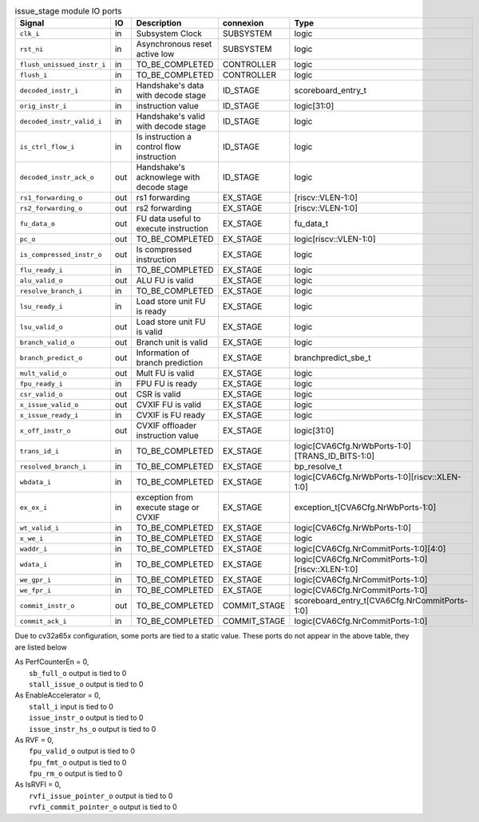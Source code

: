 ..
   Copyright 2024 Thales DIS France SAS
   Licensed under the Solderpad Hardware License, Version 2.1 (the "License");
   you may not use this file except in compliance with the License.
   SPDX-License-Identifier: Apache-2.0 WITH SHL-2.1
   You may obtain a copy of the License at https://solderpad.org/licenses/

   Original Author: Jean-Roch COULON - Thales

.. _CVA6_issue_stage_ports:

.. list-table:: issue_stage module IO ports
   :header-rows: 1

   * - Signal
     - IO
     - Description
     - connexion
     - Type

   * - ``clk_i``
     - in
     - Subsystem Clock
     - SUBSYSTEM
     - logic

   * - ``rst_ni``
     - in
     - Asynchronous reset active low
     - SUBSYSTEM
     - logic

   * - ``flush_unissued_instr_i``
     - in
     - TO_BE_COMPLETED
     - CONTROLLER
     - logic

   * - ``flush_i``
     - in
     - TO_BE_COMPLETED
     - CONTROLLER
     - logic

   * - ``decoded_instr_i``
     - in
     - Handshake's data with decode stage
     - ID_STAGE
     - scoreboard_entry_t

   * - ``orig_instr_i``
     - in
     - instruction value
     - ID_STAGE
     - logic[31:0]

   * - ``decoded_instr_valid_i``
     - in
     - Handshake's valid with decode stage
     - ID_STAGE
     - logic

   * - ``is_ctrl_flow_i``
     - in
     - Is instruction a control flow instruction
     - ID_STAGE
     - logic

   * - ``decoded_instr_ack_o``
     - out
     - Handshake's acknowlege with decode stage
     - ID_STAGE
     - logic

   * - ``rs1_forwarding_o``
     - out
     - rs1 forwarding
     - EX_STAGE
     - [riscv::VLEN-1:0]

   * - ``rs2_forwarding_o``
     - out
     - rs2 forwarding
     - EX_STAGE
     - [riscv::VLEN-1:0]

   * - ``fu_data_o``
     - out
     - FU data useful to execute instruction
     - EX_STAGE
     - fu_data_t

   * - ``pc_o``
     - out
     - TO_BE_COMPLETED
     - EX_STAGE
     - logic[riscv::VLEN-1:0]

   * - ``is_compressed_instr_o``
     - out
     - Is compressed instruction
     - EX_STAGE
     - logic

   * - ``flu_ready_i``
     - in
     - TO_BE_COMPLETED
     - EX_STAGE
     - logic

   * - ``alu_valid_o``
     - out
     - ALU FU is valid
     - EX_STAGE
     - logic

   * - ``resolve_branch_i``
     - in
     - TO_BE_COMPLETED
     - EX_STAGE
     - logic

   * - ``lsu_ready_i``
     - in
     - Load store unit FU is ready
     - EX_STAGE
     - logic

   * - ``lsu_valid_o``
     - out
     - Load store unit FU is valid
     - EX_STAGE
     - logic

   * - ``branch_valid_o``
     - out
     - Branch unit is valid
     - EX_STAGE
     - logic

   * - ``branch_predict_o``
     - out
     - Information of branch prediction
     - EX_STAGE
     - branchpredict_sbe_t

   * - ``mult_valid_o``
     - out
     - Mult FU is valid
     - EX_STAGE
     - logic

   * - ``fpu_ready_i``
     - in
     - FPU FU is ready
     - EX_STAGE
     - logic

   * - ``csr_valid_o``
     - out
     - CSR is valid
     - EX_STAGE
     - logic

   * - ``x_issue_valid_o``
     - out
     - CVXIF FU is valid
     - EX_STAGE
     - logic

   * - ``x_issue_ready_i``
     - in
     - CVXIF is FU ready
     - EX_STAGE
     - logic

   * - ``x_off_instr_o``
     - out
     - CVXIF offloader instruction value
     - EX_STAGE
     - logic[31:0]

   * - ``trans_id_i``
     - in
     - TO_BE_COMPLETED
     - EX_STAGE
     - logic[CVA6Cfg.NrWbPorts-1:0][TRANS_ID_BITS-1:0]

   * - ``resolved_branch_i``
     - in
     - TO_BE_COMPLETED
     - EX_STAGE
     - bp_resolve_t

   * - ``wbdata_i``
     - in
     - TO_BE_COMPLETED
     - EX_STAGE
     - logic[CVA6Cfg.NrWbPorts-1:0][riscv::XLEN-1:0]

   * - ``ex_ex_i``
     - in
     - exception from execute stage or CVXIF
     - EX_STAGE
     - exception_t[CVA6Cfg.NrWbPorts-1:0]

   * - ``wt_valid_i``
     - in
     - TO_BE_COMPLETED
     - EX_STAGE
     - logic[CVA6Cfg.NrWbPorts-1:0]

   * - ``x_we_i``
     - in
     - TO_BE_COMPLETED
     - EX_STAGE
     - logic

   * - ``waddr_i``
     - in
     - TO_BE_COMPLETED
     - EX_STAGE
     - logic[CVA6Cfg.NrCommitPorts-1:0][4:0]

   * - ``wdata_i``
     - in
     - TO_BE_COMPLETED
     - EX_STAGE
     - logic[CVA6Cfg.NrCommitPorts-1:0][riscv::XLEN-1:0]

   * - ``we_gpr_i``
     - in
     - TO_BE_COMPLETED
     - EX_STAGE
     - logic[CVA6Cfg.NrCommitPorts-1:0]

   * - ``we_fpr_i``
     - in
     - TO_BE_COMPLETED
     - EX_STAGE
     - logic[CVA6Cfg.NrCommitPorts-1:0]

   * - ``commit_instr_o``
     - out
     - TO_BE_COMPLETED
     - COMMIT_STAGE
     - scoreboard_entry_t[CVA6Cfg.NrCommitPorts-1:0]

   * - ``commit_ack_i``
     - in
     - TO_BE_COMPLETED
     - COMMIT_STAGE
     - logic[CVA6Cfg.NrCommitPorts-1:0]

Due to cv32a65x configuration, some ports are tied to a static value. These ports do not appear in the above table, they are listed below

| As PerfCounterEn = 0,
|   ``sb_full_o`` output is tied to 0
|   ``stall_issue_o`` output is tied to 0
| As EnableAccelerator = 0,
|   ``stall_i`` input is tied to 0
|   ``issue_instr_o`` output is tied to 0
|   ``issue_instr_hs_o`` output is tied to 0
| As RVF = 0,
|   ``fpu_valid_o`` output is tied to 0
|   ``fpu_fmt_o`` output is tied to 0
|   ``fpu_rm_o`` output is tied to 0
| As IsRVFI = 0,
|   ``rvfi_issue_pointer_o`` output is tied to 0
|   ``rvfi_commit_pointer_o`` output is tied to 0
